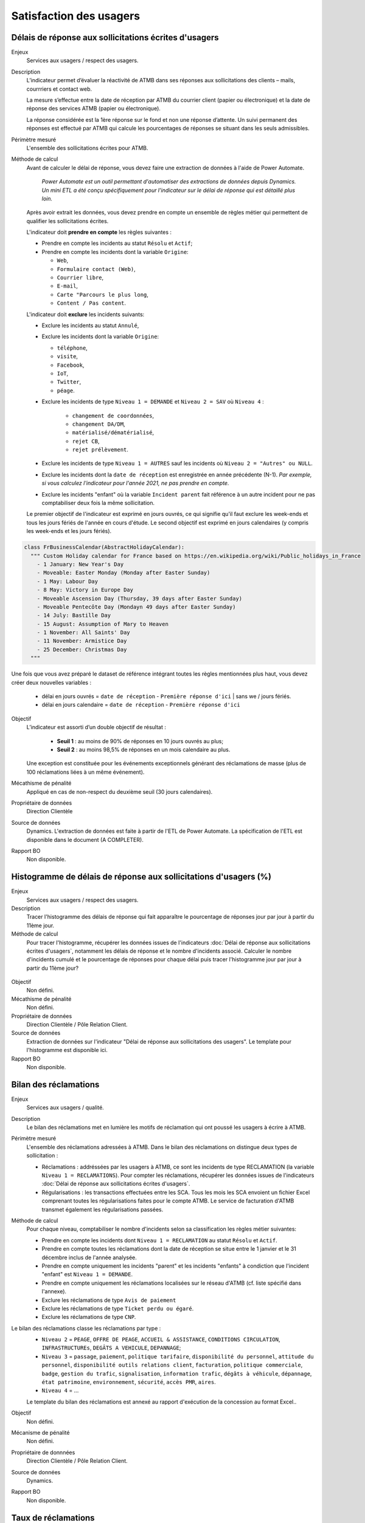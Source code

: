 Satisfaction des usagers
=========================

Délais de réponse aux sollicitations écrites d'usagers
--------------------------------------------------------

Enjeux
  Services aux usagers / respect des usagers.


Description
  L’indicateur permet d’évaluer la réactivité de ATMB dans ses réponses aux sollicitations des clients – mails, courrriers et contact web. 

  La mesure s’effectue entre la date de réception par ATMB du courrier client (papier ou électronique) et la date de réponse des services ATMB (papier ou électronique).
  
  La réponse considérée est la 1ère réponse sur le fond et non une réponse d’attente. Un suivi permanent des réponses est effectué par ATMB qui calcule les pourcentages de réponses se situant dans les seuls admissibles.

Périmètre mesuré
  L'ensemble des sollicitations écrites pour ATMB. 

Méthode de calcul
  Avant de calculer le délai de réponse, vous devez faire une extraction de données à l'aide de Power Automate. 
  
    *Power Automate est un outil permettant d'automatiser des extractions de données depuis Dynamics. Un mini ETL a été conçu spécifiquement pour l'indicateur sur le délai de réponse qui est détaillé plus loin.*
  
  Après avoir extrait les données, vous devez prendre en compte un ensemble de règles métier qui permettent de qualifier les sollicitations écrites. 
  
  L'indicateur doit **prendre en compte** les règles suivantes : 
  
  - Prendre en compte les incidents au statut ``Résolu`` et ``Actif``;
  - Prendre en compte les incidents dont la variable ``Origine``:
  
    - ``Web``,
    - ``Formulaire contact (Web)``,
    - ``Courrier libre``, 
    - ``E-mail``, 
    - ``Carte "Parcours le plus long``,
    - ``Content / Pas content``.

  L'indicateur doit **exclure** les incidents suivants: 
  
  - Exclure les incidents au statut ``Annulé``,
  - Exclure les incidents dont la variable ``Origine``:
  
    - ``téléphone``, 
    - ``visite``, 
    - ``Facebook``, 
    - ``IoT``, 
    - ``Twitter``, 
    - ``péage``.
    
  - Exclure les incidents de type ``Niveau 1 = DEMANDE`` et ``Niveau 2 = SAV`` où ``Niveau 4`` :
  
      - ``changement de coordonnées``, 
      - ``changement DA/DM``, 
      - ``matérialisé/dématérialisé``, 
      - ``rejet CB``, 
      - ``rejet prélèvement``.
  - Exclure les incidents de type ``Niveau 1 = AUTRES`` sauf les incidents où ``Niveau 2 = "Autres" ou NULL``.
  - Exclure les incidents dont la ``date de réception`` est enregistrée en année précédente (N-1). *Par exemple, si vous calculez l'indicateur pour l'année 2021, ne pas prendre en compte.* 
  - Exclure les incidents "enfant" où la variable ``Incident parent`` fait référence à un autre incident pour ne pas comptabiliser deux fois la même sollicitation.
  
  Le premier objectif de l'indicateur est exprimé en jours ouvrés, ce qui signifie qu'il faut exclure les week-ends et tous les jours fériés de l'année en cours d'étude. Le second objectif est exprimé en jours calendaires (y compris les week-ends et les jours fériés). 

.. code-block:: python
  
    class FrBusinessCalendar(AbstractHolidayCalendar):
      """ Custom Holiday calendar for France based on https://en.wikipedia.org/wiki/Public_holidays_in_France
        - 1 January: New Year's Day
        - Moveable: Easter Monday (Monday after Easter Sunday)
        - 1 May: Labour Day
        - 8 May: Victory in Europe Day
        - Moveable Ascension Day (Thursday, 39 days after Easter Sunday)
        - Moveable Pentecôte Day (Mondayn 49 days after Easter Sunday)
        - 14 July: Bastille Day
        - 15 August: Assumption of Mary to Heaven
        - 1 November: All Saints' Day
        - 11 November: Armistice Day
        - 25 December: Christmas Day
      """

Une fois que vous avez préparé le dataset de référence intégrant toutes les règles mentionnées plus haut, vous devez créer deux nouvelles variables :

    - délai en jours ouvrés = ``date de réception`` - ``Première réponse d'ici`` | sans we / jours fériés.
    - délai en jours calendaire = ``date de réception`` - ``Première réponse d'ici`` 
 

Objectif
  L’indicateur est assorti d’un double objectif de résultat :
    
    - **Seuil 1** : au moins de 90% de réponses en 10 jours ouvrés au plus;
    - **Seuil 2** : au moins 98,5% de réponses en un mois calendaire au plus. 
    
  Une exception est constituée pour les événements exceptionnels générant des réclamations de masse (plus de 100 réclamations liées à un même événement).  

Mécathisme de pénalité
  Appliqué en cas de non-respect du deuxième seuil (30 jours calendaires).

Propriétaire de données
  Direction Clientèle

Source de données
  Dynamics. L'extraction de données est faite à partir de l'ETL de Power Automate. La spécification de l'ETL est disponible dans le document (A COMPLETER).

Rapport BO
  Non disponible.



Histogramme de délais de réponse aux sollicitations d'usagers (%)
-------------------------------------------------------------------

Enjeux
  Services aux usagers / respect des usagers.
  
Description
  Tracer l'histogramme des délais de réponse qui fait apparaître le pourcentage de réponses jour par jour à partir du 11ème jour.

Méthode de calcul
  Pour tracer l'histogramme, récupérer les données issues de l'indicateurs :doc:`Délai de réponse aux sollicitations écrites d'usagers`, notamment les délais de réponse et le nombre d'incidents associé. Calculer le nombre d'incidents cumulé et le pourcentage de réponses pour chaque délai puis tracer l'histogramme jour par jour à partir du 11ème jour? 
 
.. figure:: /docs/source/Annotation_tableau.png
   :width: 40%
   :align: center
   :alt: Données de calcul pour l'histogramme. 


.. figure:: /docs/source/Annotation_histo.png
   :width: 80%
   :align: center
   :alt: Histogramme 

Objectif
  Non défini.

Mécathisme de pénalité
  Non défini.

Propriétaire de données
  Direction Clientèle / Pôle Relation Client.

Source de données
  Extraction de données sur l'indicateur "Délai de réponse aux sollicitations des usagers". Le template pour l'histogramme est disponible ici. 
  
Rapport BO
  Non disponible.

  

Bilan des réclamations
-----------------------

Enjeux
  Services aux usagers / qualité.

Description
  Le bilan des réclamations met en lumière les motifs de réclamation qui ont poussé les usagers à écrire à ATMB. 
  
Périmètre mesuré
  L'ensemble des réclamations adressées à ATMB. Dans le bilan des réclamations on distingue deux types de sollicitation :
  
  - Réclamations : addréssées par les usagers à ATMB, ce sont les incidents de type RECLAMATION (la variable ``Niveau 1 = RECLAMATIONS``). Pour compter les réclamations, récupérer les données issues de l'indicateurs :doc:`Délai de réponse aux sollicitations écrites d'usagers`.
  - Régularisations : les transactions effectuées entre les SCA. Tous les mois les SCA envoient un fichier Excel comprenant toutes les régularisations faites pour le compte ATMB. Le service de facturation d'ATMB transmet également les régularisations passées.  

Méthode de calcul
  Pour chaque niveau, comptabiliser le nombre d'incidents selon sa classification  les règles métier suivantes:
  
  - Prendre en compte les incidents dont ``Niveau 1 = RECLAMATION`` au statut ``Résolu`` et ``Actif``.
  - Prendre en compte toutes les réclamations dont la date de réception se situe entre le 1 janvier et le 31 décembre inclus de l'année analysée. 
  - Prendre en compte uniquement les incidents "parent" et les incidents "enfants" à condiction que l'incident "enfant" est ``Niveau 1 = DEMANDE``. 
  - Prendre en compte uniquement les réclamations localisées sur le réseau d'ATMB (cf. liste spécifié dans l'annexe).
  
  - Exclure les réclamations de type ``Avis de paiement``
  - Exclure les réclamations de type ``Ticket perdu ou égaré``.
  - Exclure les réclamations de type ``CNP``.

Le bilan des réclamations classe les réclamations par type : 
  - ``Niveau 2`` = ``PEAGE``, ``OFFRE DE PEAGE``, ``ACCUEIL & ASSISTANCE``, ``CONDITIONS CIRCULATION``, ``INFRASTRUCTUREs``, ``DEGÂTS A VEHICULE``, ``DEPANNAGE``;
  - ``Niveau 3`` = ``passage``, ``paiement``, ``politique tarifaire``, ``disponibilité du personnel``, ``attitude du personnel``, ``disponibilité outils relations client``, ``facturation``, ``politique commerciale``, ``badge``, ``gestion du trafic``, ``signalisation``, ``information trafic``, ``dégâts à véhicule``, ``dépannage``, ``état patrimoine``, ``environnement``, ``sécurité``, ``accès PMR``, ``aires``. 
  -  ``Niveau 4`` = ...
  
  Le template du bilan des réclamations est annexé au rapport d'exécution de la concession au format Excel.. 

Objectif
  Non défini.

Mécanisme de pénalité 
  Non défini.

Propriétaire de donnnées
  Direction Clientèle / Pôle Relation Client.
  
Source de données 
  Dynamics. 
  
Rapport BO
  Non disponible. 



Taux de réclamations
----------------------

Enjeux
  Services aux usagers / respect des usagers.

Description
  L'indicateur exprime le niveau de réclamations enregistrées par le service Relation Clients, exprimés en milliard.
  
Méthode de calcul
  **Taux de réclamations** est égal au nombre de réclamations en année divisé par le nombre de km parcourus en année et multiplié par 1 000 000 000, où:

  - Nombre de réclamations = nombre total de réclamations selon :doc:`Bilan des réclamations`.
  - Nombre de kilomètre parcourus  = chercher la donnée dans le rapport BO ``aaaa_aaaa -1 KMP ouvert (BOTV) + fermé (BOPR) avec régul``. 
  
Objectif
  Non défini.

Mécathisme de pénalité
  Non défini.

Propriétaire de données
  Direction Clientèle

Source de données
  Dynamics

Rapport BO
  Pour récupérer le nombre de kilomètre parcourus, consulter le rapport ``aaaa_aaaa -1 KMP ouvert (BOTV) + fermé (BOPR) avec régul``. 
